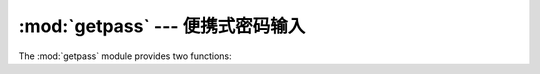 :mod:`getpass` --- 便携式密码输入
==========================================

.. module:: getpass
   :synopsis: Portable reading of passwords and retrieval of the userid.
.. moduleauthor:: Piers Lauder <piers@cs.su.oz.au>
.. sectionauthor:: Fred L. Drake, Jr. <fdrake@acm.org>
.. Windows (& Mac?) support by Guido van Rossum.

The :mod:`getpass` module provides two functions:


.. function:: getpass(prompt='Password: ', stream=None)

   Prompt the user for a password without echoing.  The user is prompted using
   the string *prompt*, which defaults to ``'Password: '``.  On Unix, the prompt
   is written to the file-like object *stream*.  *stream* defaults to the
   controlling terminal (:file:`/dev/tty`) or if that is unavailable to
   ``sys.stderr`` (this argument is ignored on Windows).

   If echo free input is unavailable getpass() falls back to printing
   a warning message to *stream* and reading from ``sys.stdin`` and
   issuing a :exc:`GetPassWarning`.

   Availability: Macintosh, Unix, Windows.

   .. note::
      If you call getpass from within IDLE, the input may be done in the
      terminal you launched IDLE from rather than the idle window itself.

.. exception:: GetPassWarning

   A :exc:`UserWarning` subclass issued when password input may be echoed.


.. function:: getuser()

   Return the "login name" of the user. Availability: Unix, Windows.

   This function checks the environment variables :envvar:`LOGNAME`,
   :envvar:`USER`, :envvar:`LNAME` and :envvar:`USERNAME`, in order, and returns
   the value of the first one which is set to a non-empty string.  If none are set,
   the login name from the password database is returned on systems which support
   the :mod:`pwd` module, otherwise, an exception is raised.


